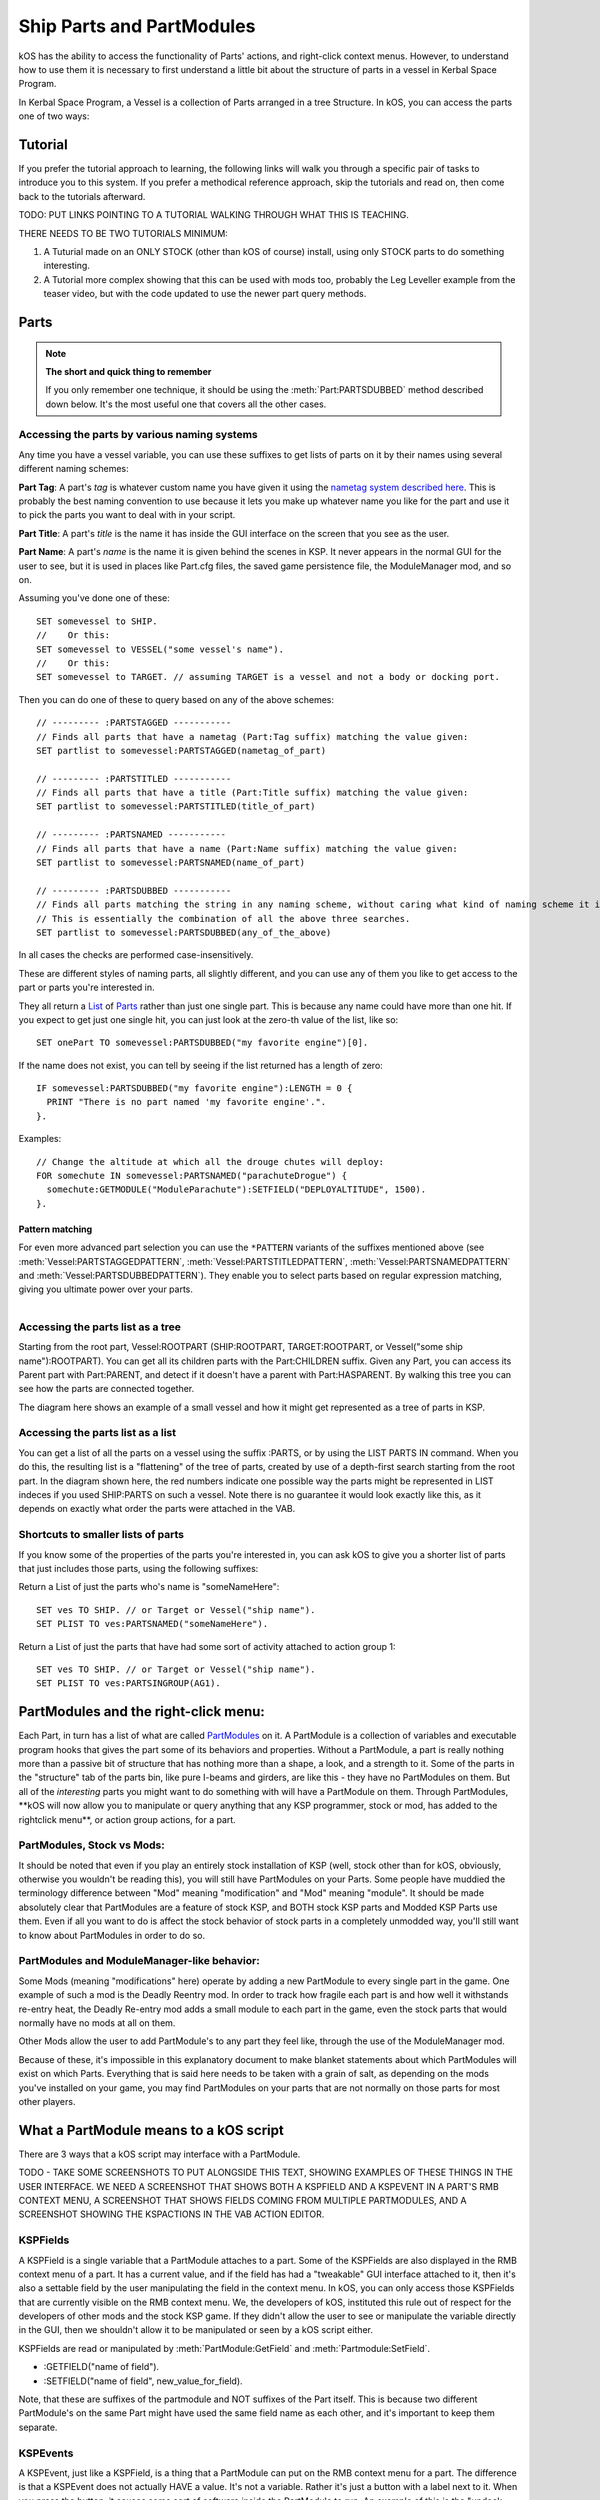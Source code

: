 .. _parts and partmodules:

Ship Parts and PartModules
==========================

kOS has the ability to access the functionality of Parts' actions, and right-click context menus. However, to understand how to use them it is necessary to first understand a little bit about the structure of parts in a vessel in Kerbal Space Program.

In Kerbal Space Program, a Vessel is a collection of Parts arranged in a tree Structure. In kOS, you can access the parts one of two ways:

Tutorial
--------

If you prefer the tutorial approach to learning, the following links will walk you through a specific pair of tasks to introduce you to this system. If you prefer a methodical reference approach, skip the tutorials and read on, then come back to the tutorials afterward.

TODO: PUT LINKS POINTING TO A TUTORIAL WALKING THROUGH WHAT THIS IS TEACHING.

THERE NEEDS TO BE TWO TUTORIALS MINIMUM:

1. A Tuturial made on an ONLY STOCK (other than kOS of course) install, using only STOCK parts to do something interesting.

2. A Tutorial more complex showing that this can be used with mods too, probably the Leg Leveller example from the teaser video, but with the code updated to use the newer part query methods.

Parts
-----

.. note::

    **The short and quick thing to remember**

    If you only remember one technique, it should be using the :meth:`Part:PARTSDUBBED` method described down below. It's the most useful one that covers all the other cases.

Accessing the parts by various naming systems
~~~~~~~~~~~~~~~~~~~~~~~~~~~~~~~~~~~~~~~~~~~~~

Any time you have a vessel variable, you can use these suffixes to get lists of parts on it by their names using several different naming schemes:

**Part Tag**: A part's *tag* is whatever custom name you have given it using the `nametag system described here <nametag.html>`__. This is probably the best naming convention to use because it lets you make up whatever name you like for the part and use it to pick the parts you want to deal with in your script.

**Part Title**: A part's *title* is the name it has inside the GUI interface on the screen that you see as the user.

**Part Name**: A part's *name* is the name it is given behind the scenes in KSP. It never appears in the normal GUI for the user to see, but it is used in places like Part.cfg files, the saved game persistence file, the ModuleManager mod, and so on.

Assuming you've done one of these::

    SET somevessel to SHIP.
    //    Or this:
    SET somevessel to VESSEL("some vessel's name").
    //    Or this:
    SET somevessel to TARGET. // assuming TARGET is a vessel and not a body or docking port.

Then you can do one of these to query based on any of the above schemes::

    // --------- :PARTSTAGGED -----------
    // Finds all parts that have a nametag (Part:Tag suffix) matching the value given:
    SET partlist to somevessel:PARTSTAGGED(nametag_of_part)

    // --------- :PARTSTITLED -----------
    // Finds all parts that have a title (Part:Title suffix) matching the value given:
    SET partlist to somevessel:PARTSTITLED(title_of_part)

    // --------- :PARTSNAMED -----------
    // Finds all parts that have a name (Part:Name suffix) matching the value given:
    SET partlist to somevessel:PARTSNAMED(name_of_part)

    // --------- :PARTSDUBBED -----------
    // Finds all parts matching the string in any naming scheme, without caring what kind of naming scheme it is
    // This is essentially the combination of all the above three searches.
    SET partlist to somevessel:PARTSDUBBED(any_of_the_above)

In all cases the checks are performed case-insensitively.

These are different styles of naming parts, all slightly different, and you can use any of them you like to get access to the part or parts you're interested in.

They all return a `List <../structures/misc/list.html>`__ of `Parts <../structures/vessels/part.html>`__ rather than just one single part. This is because any name could have more than one hit. If you expect to get just one single hit, you can just look at the zero-th value of the list, like so::

    SET onePart TO somevessel:PARTSDUBBED("my favorite engine")[0].

If the name does not exist, you can tell by seeing if the list returned
has a length of zero::

    IF somevessel:PARTSDUBBED("my favorite engine"):LENGTH = 0 {
      PRINT "There is no part named 'my favorite engine'.".
    }.

Examples::

    // Change the altitude at which all the drouge chutes will deploy:
    FOR somechute IN somevessel:PARTSNAMED("parachuteDrogue") {
      somechute:GETMODULE("ModuleParachute"):SETFIELD("DEPLOYALTITUDE", 1500).
    }.

Pattern matching
^^^^^^^^^^^^^^^^

For even more advanced part selection you can use the ``*PATTERN`` variants of the suffixes mentioned above (see :meth:`Vessel:PARTSTAGGEDPATTERN`, :meth:`Vessel:PARTSTITLEDPATTERN`, :meth:`Vessel:PARTSNAMEDPATTERN` and :meth:`Vessel:PARTSDUBBEDPATTERN`). They enable you to select parts based on regular expression matching, giving you ultimate power over your parts.

.. figure:: /_images/ship_parts_tree.png
  :align: right

Accessing the parts list as a tree
~~~~~~~~~~~~~~~~~~~~~~~~~~~~~~~~~~

Starting from the root part, Vessel:ROOTPART (SHIP:ROOTPART, TARGET:ROOTPART, or Vessel("some ship name"):ROOTPART). You can get all its children parts with the Part:CHILDREN suffix. Given any Part, you can access its Parent part with Part:PARENT, and detect if it doesn't have a parent with Part:HASPARENT. By walking this tree you can see how the parts are connected together.

The diagram here shows an example of a small vessel and how it might get represented as a tree of parts in KSP.

Accessing the parts list as a list
~~~~~~~~~~~~~~~~~~~~~~~~~~~~~~~~~~

You can get a list of all the parts on a vessel using the suffix :PARTS, or by using the LIST PARTS IN command. When you do this, the resulting list is a "flattening" of the tree of parts, created by use of a depth-first search starting from the root part. In the diagram shown here, the red numbers indicate one possible way the parts might be represented in LIST indeces if you used SHIP:PARTS on such a vessel. Note there is no guarantee it would look exactly like this, as it depends on exactly what order the parts were attached in the VAB.

Shortcuts to smaller lists of parts
~~~~~~~~~~~~~~~~~~~~~~~~~~~~~~~~~~~

If you know some of the properties of the parts you're interested in, you can ask kOS to give you a shorter list of parts that just includes those parts, using the following suffixes:

Return a List of just the parts who's name is "someNameHere"::

    SET ves TO SHIP. // or Target or Vessel("ship name").
    SET PLIST TO ves:PARTSNAMED("someNameHere").

Return a List of just the parts that have had some sort of activity attached to action group 1::

    SET ves TO SHIP. // or Target or Vessel("ship name").
    SET PLIST TO ves:PARTSINGROUP(AG1).

PartModules and the right-click menu:
-------------------------------------

Each Part, in turn has a list of what are called `PartModules <../structures/vessels/partmodule.html>`__ on it. A PartModule is a collection of variables and executable program hooks that gives the part some of its behaviors and properties. Without a PartModule, a part is really nothing more than a passive bit of structure that has nothing more than a shape, a look, and a strength to it. Some of the parts in the "structure" tab of the parts bin, like pure I-beams and girders, are like this - they have no PartModules on them. But all of the *interesting* parts you might want to do something with will have a PartModule on them. Through PartModules, \*\*kOS will now allow you to manipulate or query anything that any KSP programmer, stock or mod, has added to the rightclick menu\*\*, or action group actions, for a part.

PartModules, Stock vs Mods:
~~~~~~~~~~~~~~~~~~~~~~~~~~~

It should be noted that even if you play an entirely stock installation of KSP (well, stock other than for kOS, obviously, otherwise you wouldn't be reading this), you will still have PartModules on your Parts. Some people have muddied the terminology difference between "Mod" meaning "modification" and "Mod" meaning "module". It should be made absolutely clear that PartModules are a feature of stock KSP, and BOTH stock KSP parts and Modded KSP Parts use them. Even if all you want to do is affect the stock behavior of stock parts in a completely unmodded way, you'll still want to know about PartModules in order to do so.

PartModules and ModuleManager-like behavior:
~~~~~~~~~~~~~~~~~~~~~~~~~~~~~~~~~~~~~~~~~~~~

Some Mods (meaning "modifications" here) operate by adding a new PartModule to every single part in the game. One example of such a mod is the Deadly Reentry mod. In order to track how fragile each part is and how well it withstands re-entry heat, the Deadly Re-entry mod adds a small module to each part in the game, even the stock parts that would normally have no mods at all on them.

Other Mods allow the user to add PartModule's to any part they feel like, through the use of the ModuleManager mod.

Because of these, it's impossible in this explanatory document to make blanket statements about which PartModules will exist on which Parts. Everything that is said here needs to be taken with a grain of salt, as depending on the mods you've installed on your game, you may find PartModules on your parts that are not normally on those parts for most other players.

What a PartModule means to a kOS script
---------------------------------------

There are 3 ways that a kOS script may interface with a PartModule.

TODO - TAKE SOME SCREENSHOTS TO PUT ALONGSIDE THIS TEXT, SHOWING EXAMPLES OF THESE THINGS IN THE USER INTERFACE. WE NEED A SCREENSHOT THAT SHOWS BOTH A KSPFIELD AND A KSPEVENT IN A PART'S RMB CONTEXT MENU, A SCREENSHOT THAT SHOWS FIELDS COMING FROM MULTIPLE PARTMODULES, AND A SCREENSHOT SHOWING THE KSPACTIONS IN THE VAB ACTION EDITOR.

KSPFields
~~~~~~~~~

A KSPField is a single variable that a PartModule attaches to a part. Some of the KSPFields are also displayed in the RMB context menu of a part. It has a current value, and if the field has had a "tweakable" GUI interface attached to it, then it's also a settable field by the user manipulating the field in the context menu. In kOS, you can only access those KSPFields that are currently visible on the RMB context menu. We, the developers of kOS, instituted this rule out of respect for the developers of other mods and the stock KSP game. If they didn't allow the user to see or manipulate the variable directly in the GUI, then we shouldn't allow it to be manipulated or seen by a kOS script either.

KSPFields are read or manipulated by :meth:`PartModule:GetField` and :meth:`Partmodule:SetField`.

-  :GETFIELD("name of field").

-  :SETFIELD("name of field", new\_value\_for\_field).

Note, that these are suffixes of the partmodule and NOT suffixes of the Part itself. This is because two different PartModule's on the same Part might have used the same field name as each other, and it's important to keep them separate.

KSPEvents
~~~~~~~~~

A KSPEvent, just like a KSPField, is a thing that a PartModule can put on the RMB context menu for a part. The difference is that a KSPEvent does not actually HAVE a value. It's not a variable. Rather it's just a button with a label next to it. When you press the button, it causes some sort of software inside the PartModule to run. An example of this is the "undock node" button you see on many of the docking ports.

**Difference between a KSPEvent and a boolean KSPField**: If you see a label next to a button in the RMB context menu, it might be a KSPEvent, OR it might be a boolean KSPField variable which is editable with a tweakable GUI. They look exactly the same in the user interface. To tell the difference, you need to look at what happens when you click the button. If clicking the button causes the button to depress inward and stay pressed in until you click it again, then this is a boolean value KSPField. If clicking the button pops the button in and then it pops out again right away, then this is a KSPEvent instead.

KSPEvents are manipulated by the following suffix of PartModule, called :meth:`PartModule:DoEvent`.

-  :DOEVENT("name of event").

This causes the event to execute once.

KSPActions:
~~~~~~~~~~~

A KSPAction is a bit different from a KSPField or KSPEvent. A KSPAction is like a KSPEvent in that it causes some software inside the PartModule to be run. But it doesn't work via the RMB context menu for the part. Instead KSPAction's are those things you see being made avaiable to you as options you can assign into an Action Group in the VAB or SPH. When you have the action group editor tab enabled in the VAB or SPH, and then click on a part, that part asks all of its PartModules if they have any KSPActions they'd like to provide access to, and gathers all those answers and lists them in the user interface for you to select from and assign to the action group.

kOS now allows you to access any of those actions without necessarily having had to assign them to any action groups if you didn't want to.

KSPActions are manipulated by the following suffix of PartModule, called :meth:`PartModule:DoAction`.

-  :DOACTION("name of action", new\_boolan\_value).

The name of the action is the name you see in the action group editor interface, and the new boolean value is either True or False. Unlike KSPEvents, a KSPAction has two states, true and false. When you toggle the brakes, for example, they go from on to off, or from off to on. When you call :DOACTION, you are specifying if the KSPAction should behave as if you have just toggled the group on, or just toggled the group off. But instead of actually toggling an action group - you are just telling the single PartModule on a single Part to perform the same behavior it would have performed had that action been assigned to an action group. You don't *actually* have to assign the action to an action group for this to work.

Exploring what's there to find Field/Event/Action Names:
--------------------------------------------------------

Okay, so you understand all that, but you're still thinking "but how do I KNOW what the names of part modules are, or what the names of the fields on them are? I didn't write all that C# source code for all the modules."

There are some additional suffixes that are designed to help you explore what's available so you can learn the answers to these questions. Also, some of the questions can be answered by other means:

What PartModules are there on a part?
~~~~~~~~~~~~~~~~~~~~~~~~~~~~~~~~~~~~~

To answer this question you can do one of two things:

A: **Use the part.cfg file** All parts in KSP come with a part.cfg file defining them, both for modded parts and stock parts. If you look at this file, it will contain sections looking something like this::

    // Example snippet from a Part.cfg file:
    MODULE
    {
        name = ModuleCommand

That would tell you that this part has a PartModule on it called ModuleCommand. there can be multiple such modules per part. But it doesn't let you know about PartModules that get added afterward during runtime, by such things as the ModuleManager mod.

B: **Use the :MODULES suffix of Part:** If you have a handle on any part in kOS, you can print out the value of :MODULES and it will tell you the string names of all the modules on the part. For example::

    FOR P IN SHIP:PARTS {
      LOG ("MODULES FOR PART NAMED " + P:NAME) TO MODLIST.
      LOG P:MODULES TO MODLIST.
    }.

Do that, and the file MODLIST should now contain a verbose dump of all the module names of all the parts on your ship. You can get any of the modules now by using Part:GETMODULE("module name").

What are the names of the stuff that a PartModule can do?
~~~~~~~~~~~~~~~~~~~~~~~~~~~~~~~~~~~~~~~~~~~~~~~~~~~~~~~~~

These three suffixes tell you everything a part module can do::

    SET MOD TO P:GETMODULE("some name here").
    LOG ("These are all the things that I can currently USE GETFIELD AND SETFIELD ON IN " + MOD:NAME + ":") TO NAMELIST.
    LOG MOD:ALLFIELDS TO NAMELIST.
    LOG ("These are all the things that I can currently USE DOEVENT ON IN " +  MOD:NAME + ":") TO NAMELIST.
    LOG MOD:ALLEVENTS TO NAMELIST.
    LOG ("These are all the things that I can currently USE DOACTION ON IN " +  MOD:NAME + ":") TO NAMELIST.
    LOG MOD:ALLACTIONS TO NAMELIST.

After that, the file NAMELIST would contain a dump of all the fields on this part module that you can use.

BE WARNED! Names are able to dynamically change!
~~~~~~~~~~~~~~~~~~~~~~~~~~~~~~~~~~~~~~~~~~~~~~~~

Some PartModules are written to change the name of a field when something happens in the game. For example, you might find that after you've done this::

    SomeModule:DOEVENT("Activate").

That this doesn't work anymore after that, and the "Activate" event now causes an error.

And the reason is that the PartModule chose to change the label on the event. It changed to the word "Deactivate" now. kOS can no longer trigger an event called "Activate" because that's no longer its name.

Be on the lookout for cases like this. Experiment with how the context menu is being manipulated and keep in mind that the list of strings you got the last time you exectued :ALLFIELDS a few minutes ago might not be the same list you'd get if you ran it now, because the PartModule has changed what is being shown on the menu.
